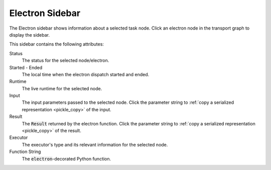 ===================
Electron Sidebar
===================

The Electron sidebar shows information about a selected task node. Click an electron node in the transport graph to display the sidebar.


.. image:: ../images/electron_sidebar.gif
   :align: center
   :width: 5000px

This sidebar contains the following attributes:

.. image:: ../../_static/ui_electron_side.png
   :align: right

Status
    The status for the selected node/electron.

Started - Ended
    The local time when the electron dispatch started and ended.

Runtime
    The live runtime for the selected node.

Input
   The input parameters passed to the selected node. Click the parameter string to :ref:`copy a serialized representation <pickle_copy>` of the input.

Result
    The :code:`Result` returned by the electron function. Click the parameter string to :ref:`copy a serialized representation <pickle_copy>` of the result.

Executor
    The executor's type and its relevant information for the selected node.

Function String
    The :code:`electron`-decorated Python function.
